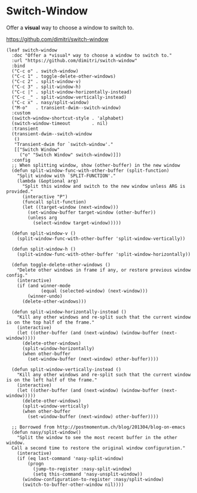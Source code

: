 #+begin_src elisp :exports none
  ;;----------------------------------------------------------------------------
  ;; Window
#+end_src

* Switch-Window

Offer a *visual* way to choose a window to switch to.

https://github.com/dimitri/switch-window

#+begin_src elisp
  (leaf switch-window
    :doc "Offer a *visual* way to choose a window to switch to."
    :url "https://github.com/dimitri/switch-window"
    :bind
    ("C-c o" . switch-window)
    ("C-c 1" . toggle-delete-other-windows)
    ("C-c 2" . split-window-v)
    ("C-c 3" . split-window-h)
    ("C-c |" . split-window-horizontally-instead)
    ("C-c _" . split-window-vertically-instead)
    ("C-c x" . nasy/split-window)
    ("M-o"   . transient-dwim--switch-window)
    :custom
    (switch-window-shortcut-style . 'alphabet)
    (switch-window-timeout        . nil)
    :transient
    (transient-dwim--switch-window
     ()
     "Transient-dwim for `switch-window'."
     [["Switch Window"
       ("o" "Switch Window" switch-window)]])
    :config
    ;; When splitting window, show (other-buffer) in the new window
    (defun split-window-func-with-other-buffer (split-function)
      "Split window with `SPLIT-FUNCTION'."
      (lambda (&optional arg)
        "Split this window and switch to the new window unless ARG is provided."
        (interactive "P")
        (funcall split-function)
        (let ((target-window (next-window)))
          (set-window-buffer target-window (other-buffer))
          (unless arg
            (select-window target-window)))))

    (defun split-window-v ()
      (split-window-func-with-other-buffer 'split-window-vertically))

    (defun split-window-h ()
      (split-window-func-with-other-buffer 'split-window-horizontally))

    (defun toggle-delete-other-windows ()
      "Delete other windows in frame if any, or restore previous window config."
      (interactive)
      (if (and winner-mode
               (equal (selected-window) (next-window)))
          (winner-undo)
        (delete-other-windows)))

    (defun split-window-horizontally-instead ()
      "Kill any other windows and re-split such that the current window is on the top half of the frame."
      (interactive)
      (let ((other-buffer (and (next-window) (window-buffer (next-window)))))
        (delete-other-windows)
        (split-window-horizontally)
        (when other-buffer
          (set-window-buffer (next-window) other-buffer))))

    (defun split-window-vertically-instead ()
      "Kill any other windows and re-split such that the current window is on the left half of the frame."
      (interactive)
      (let ((other-buffer (and (next-window) (window-buffer (next-window)))))
        (delete-other-windows)
        (split-window-vertically)
        (when other-buffer
          (set-window-buffer (next-window) other-buffer))))

    ;; Borrowed from http://postmomentum.ch/blog/201304/blog-on-emacs
    (defun nasy/split-window()
      "Split the window to see the most recent buffer in the other window.
    Call a second time to restore the original window configuration."
      (interactive)
      (if (eq last-command 'nasy-split-window)
          (progn
            (jump-to-register :nasy-split-window)
            (setq this-command 'nasy-unsplit-window))
        (window-configuration-to-register :nasy/split-window)
        (switch-to-buffer-other-window nil))))
#+end_src
